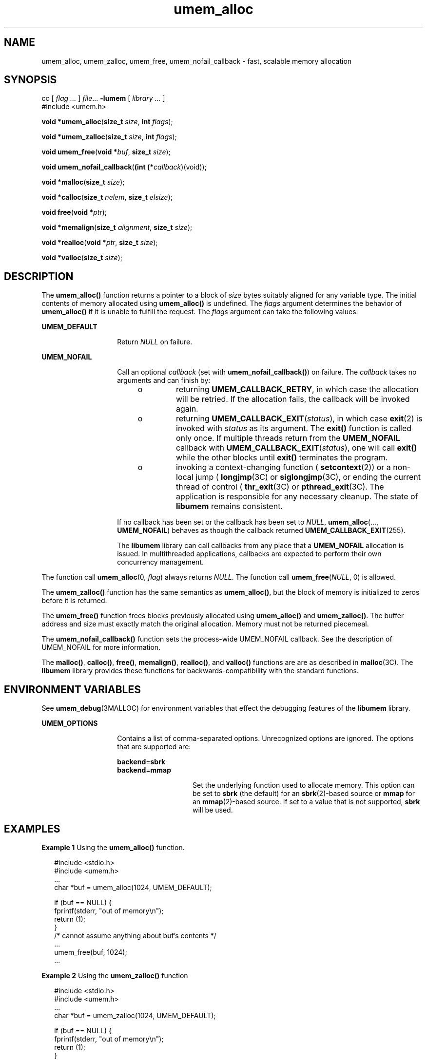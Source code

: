 '\" te
.\" CDDL HEADER START
.\"
.\" The contents of this file are subject to the terms of the
.\" Common Development and Distribution License (the "License").
.\" You may not use this file except in compliance with the License.
.\"
.\" You can obtain a copy of the license at usr/src/OPENSOLARIS.LICENSE
.\" or http://www.opensolaris.org/os/licensing.
.\" See the License for the specific language governing permissions
.\" and limitations under the License.
.\"
.\" When distributing Covered Code, include this CDDL HEADER in each
.\" file and include the License file at usr/src/OPENSOLARIS.LICENSE.
.\" If applicable, add the following below this CDDL HEADER, with the
.\" fields enclosed by brackets "[]" replaced with your own identifying
.\" information: Portions Copyright [yyyy] [name of copyright owner]
.\"
.\" CDDL HEADER END
.\" Copyright (c) 2002, Sun Microsystems, Inc. All Rights Reserved.
.TH umem_alloc 3MALLOC "26 Aug 2002" "SunOS 5.11" "Memory Allocation Library Functions"
.SH NAME
umem_alloc, umem_zalloc, umem_free, umem_nofail_callback \- fast, scalable memory allocation
.SH SYNOPSIS
.LP
.nf
cc [ \fIflag \&.\|.\|.\fR ] \fIfile\fR\&.\|.\|. \fB-lumem\fR [ \fIlibrary \&.\|.\|.\fR ]
#include <umem.h>

\fBvoid *\fR\fBumem_alloc\fR(\fBsize_t\fR \fIsize\fR, \fBint\fR  \fIflags\fR);
.fi
.LP
.nf
\fBvoid *\fR\fBumem_zalloc\fR(\fBsize_t\fR \fIsize\fR, \fBint\fR  \fIflags\fR);
.fi
.LP
.nf
\fBvoid\fR \fBumem_free\fR(\fBvoid *\fR\fIbuf\fR, \fBsize_t\fR \fIsize\fR);
.fi
.LP
.nf
\fBvoid\fR \fBumem_nofail_callback\fR(\fB(int (*\fR\fIcallback\fR)(void));
.fi
.LP
.nf
\fBvoid *\fR\fBmalloc\fR(\fBsize_t\fR \fIsize\fR);
.fi
.LP
.nf
\fBvoid *\fR\fBcalloc\fR(\fBsize_t\fR \fInelem\fR, \fBsize_t\fR \fIelsize\fR);
.fi
.LP
.nf
\fBvoid\fR \fBfree\fR(\fBvoid *\fR\fIptr\fR);
.fi
.LP
.nf
\fBvoid *\fR\fBmemalign\fR(\fBsize_t\fR \fIalignment\fR, \fBsize_t\fR \fIsize\fR);
.fi
.LP
.nf
\fBvoid *\fR\fBrealloc\fR(\fBvoid *\fR\fIptr\fR, \fBsize_t\fR \fIsize\fR);
.fi
.LP
.nf
\fBvoid *\fR\fBvalloc\fR(\fBsize_t\fR \fIsize\fR);
.fi

.SH DESCRIPTION

.LP
The \fBumem_alloc()\fR function returns a pointer to a block of \fIsize\fR bytes suitably aligned for any variable type. The initial contents of memory allocated using \fBumem_alloc()\fR is undefined. The \fIflags\fR argument determines
the behavior of \fBumem_alloc()\fR if it is unable to fulfill the request. The \fIflags\fR argument can take the following values:
.sp

.sp
.ne 2
.mk
.na
\fB\fBUMEM_DEFAULT\fR\fR
.ad
.RS 14n
.rt
Return \fINULL\fR on failure.
.sp

.RE

.sp
.ne 2
.mk
.na
\fB\fBUMEM_NOFAIL\fR\fR
.ad
.RS 14n
.rt
Call an optional \fIcallback\fR (set with \fBumem_nofail_callback()\fR) on failure. The \fIcallback\fR takes no arguments and can finish by:
.sp

.sp
.RS +4
.TP
.ie t \(bu
.el o
returning \fBUMEM_CALLBACK_RETRY\fR, in which case the allocation will be retried.  If the allocation fails, the callback will be invoked again.
.sp

.RE

.sp
.RS +4
.TP
.ie t \(bu
.el o
returning \fBUMEM_CALLBACK_EXIT\fR(\fIstatus\fR), in which case
\fBexit\fR(2) is invoked with \fIstatus\fR
as its argument. The \fBexit()\fR function is called only once. If multiple threads return from the \fBUMEM_NOFAIL\fR callback with \fBUMEM_CALLBACK_EXIT\fR(\fIstatus\fR), one will call \fBexit()\fR while the other blocks until \fBexit()\fR terminates the program.
.sp

.RE

.sp
.RS +4
.TP
.ie t \(bu
.el o
invoking a context-changing function (
\fBsetcontext\fR(2)) or a non-local jump (
\fBlongjmp\fR(3C) or
\fBsiglongjmp\fR(3C), or ending the current thread of control (
\fBthr_exit\fR(3C) or
\fBpthread_exit\fR(3C). The application is responsible for any necessary cleanup. The state of \fBlibumem\fR remains consistent.
.sp

.RE

If no callback has been set or the callback has been set to \fINULL\fR, \fBumem_alloc\fR(..., \fBUMEM_NOFAIL\fR) behaves as though the callback returned \fBUMEM_CALLBACK_EXIT\fR(255).
.sp

.sp
The \fBlibumem\fR library can call callbacks from any place that a \fBUMEM_NOFAIL\fR allocation is issued. In multithreaded applications, callbacks are expected to perform their own concurrency management.
.sp

.RE

.LP
The function call \fBumem_alloc\fR(0, \fIflag\fR) always returns \fINULL\fR. The function call \fBumem_free\fR(\fINULL\fR, 0) is allowed.
.sp

.LP
The \fBumem_zalloc()\fR function has the same semantics as \fBumem_alloc()\fR, but the block of memory is initialized to zeros before it is returned.
.sp

.LP
The \fBumem_free()\fR function frees blocks previously allocated using \fBumem_alloc()\fR and \fBumem_zalloc()\fR. The buffer address and size must exactly match the original allocation. Memory must not be returned piecemeal.
.sp

.LP
The \fBumem_nofail_callback()\fR function sets the process-wide UMEM_NOFAIL callback. See the description of UMEM_NOFAIL for more information.
.sp

.LP
The \fBmalloc()\fR, \fBcalloc()\fR, \fBfree()\fR, \fBmemalign()\fR, \fBrealloc()\fR, and \fBvalloc()\fR functions are are as described in
\fBmalloc\fR(3C). The \fBlibumem\fR library provides these functions for backwards-compatibility with the standard functions.
.sp

.SH ENVIRONMENT VARIABLES

.LP
See
\fBumem_debug\fR(3MALLOC) for environment variables that effect the debugging features of the \fBlibumem\fR library.
.sp

.sp
.ne 2
.mk
.na
\fBUMEM_OPTIONS\fR
.ad
.RS 14n
.rt
Contains a list of comma-separated options.  Unrecognized options are ignored. The options that are supported are:
.sp

.sp
.ne 2
.mk
.na
\fB\fBbackend\fR=\fBsbrk\fR\fR
.ad
.br
.na
\fB\fBbackend\fR=\fBmmap\fR\fR
.ad
.RS 14n
.rt
Set the underlying function used to allocate memory. This option can be set to \fBsbrk\fR (the default) for an
\fBsbrk\fR(2)-based source or \fBmmap\fR for an
\fBmmap\fR(2)-based
source. If set to a value that is not supported, \fBsbrk\fR will be used.
.sp

.RE

.RE

.SH EXAMPLES
.LP
\fBExample 1 \fRUsing the \fBumem_alloc()\fR function.

.LP
.in +2
.nf
#include <stdio.h>
#include <umem.h>
\&...
char *buf = umem_alloc(1024, UMEM_DEFAULT);

if (buf == NULL) {
    fprintf(stderr, "out of memory\en");
         return (1);
}
/* cannot assume anything about buf's contents */
\&...
umem_free(buf, 1024);
\&...
.fi
.in -2
.LP
\fBExample 2 \fRUsing the \fBumem_zalloc()\fR function

.LP
.in +2
.nf
#include <stdio.h>
#include <umem.h>
\&...
char *buf = umem_zalloc(1024, UMEM_DEFAULT);

if (buf == NULL) {
   fprintf(stderr, "out of memory\en");
        return (1);
}
/* buf contains zeros */
\&...
umem_free(buf, 1024);
\&...
.fi
.in -2
.LP
\fBExample 3 \fRUsing UMEM_NOFAIL

.LP
.in +2
.nf
#include <stdlib.h>
#include <stdio.h>
#include <umem.h>

/*
* Note that the allocation code below does not have to
* check for umem_alloc() returning NULL
*/
int
my_failure_handler(void)
{
        (void) fprintf(stderr, "out of memory\en");
        return (UMEM_CALLBACK_EXIT(255));
}
\&...
umem_nofail_callback(my_failure_handler);
\&...
int i;
char *buf[100];

for (i = 0; i < 100; i++)
        buf[i] = umem_alloc(1024 * 1024, UMEM_NOFAIL);
\&...
for (i = 0; i < 100; i++)
   umem_free(buf[i], 1024 * 1024);
\&...
.fi
.in -2
.LP
\fBExample 4 \fRUsing UMEM_NOFAIL in a multithreaded application

.LP
.in +2
.nf
#define _REENTRANT
#include <thread.h>
#include <stdio.h>
#include <umem.h>

void *
start_func(void *the_arg)
{
         int *info = (int *)the_arg;
         char *buf = umem_alloc(1024 * 1024, UMEM_NOFAIL);

         /* does not need to check for buf == NULL */
         buf[0] = 0;
         ...
         /*
          * if there were other UMEM_NOFAIL allocations,
          * we would need to arrange for buf to be
          * umem_free()ed upon failure.
          */
         ...
         umem_free(buf, 1024 * 1024);
         return (the_arg);
}
\&...
int
my_failure_handler(void)
{
        /* terminate the current thread with status NULL */
        thr_exit(NULL);
}
\&...
umem_nofail_callback(my_failure_handler);
\&...
int my_arg;

thread_t tid;
void *status;

(void) thr_create(NULL, NULL, start_func, &my_arg, 0,
   NULL);
\&...
while (thr_join(0, &tid, &status) != 0)
         ;

if (status == NULL) {
   (void) fprintf(stderr, "thread %d ran out of memory\en",
            tid);
}
\&...
.fi
.in -2

.SH ATTRIBUTES

.LP
See
\fBattributes\fR(5) for descriptions of the following attributes:
.sp

.LP

.sp
.TS
tab() box;
cw(2.75i) |cw(2.75i)
lw(2.75i) |lw(2.75i)
.
ATTRIBUTE TYPEATTRIBUTE VALUE
_
Interface StabilitySee below.
_
MT-LevelMT-Safe
.TE

.LP
The \fBmalloc()\fR, \fBcalloc()\fR, \fBfree()\fR, \fBrealloc()\fR, and \fBvalloc()\fR functions are Standard. The \fBmemalign()\fR function is Stable. The \fBumem_alloc()\fR, \fBumem_zalloc()\fR, \fBumem_free()\fR, and \fBumem_nofail_callback()\fR functions are Evolving.
.sp

.SH SEE ALSO

.LP

\fBexit\fR(2),
\fBmmap\fR(2),
\fBsbrk\fR(2),
\fBbsdmalloc\fR(3MALLOC),
\fBlibumem\fR(3LIB),
\fBlongjmp\fR(3C),
\fBmalloc\fR(3C),
\fBmalloc\fR(3MALLOC),
\fBmapmalloc\fR(3MALLOC),
\fBpthread_exit\fR(3C),
\fBthr_exit\fR(3C),
\fBumem_cache_create\fR(3MALLOC),
\fBumem_debug\fR(3MALLOC),
\fBwatchmalloc\fR(3MALLOC),
\fBattributes\fR(5),
\fBstandards\fR(5)
.sp

.LP

.sp

.SH WARNINGS

.LP
Any of the following can cause undefined results:
.sp

.sp
.RS +4
.TP
.ie t \(bu
.el o
Passing a pointer returned from \fBumem_alloc()\fR or \fBumem_zalloc()\fR to \fBfree()\fR or \fBrealloc()\fR.
.sp

.RE

.sp
.RS +4
.TP
.ie t \(bu
.el o
Passing a pointer returned from \fBmalloc()\fR, \fBcalloc()\fR, \fBvalloc()\fR, \fBmemalign()\fR, or \fBrealloc()\fR to \fBumem_free()\fR.
.sp

.RE

.sp
.RS +4
.TP
.ie t \(bu
.el o
Writing past the end of a buffer allocated using \fBumem_alloc()\fR or \fBumem_zalloc()\fR
.sp

.RE

.sp
.RS +4
.TP
.ie t \(bu
.el o
Performing \fBUMEM_NOFAIL\fR allocations from an
\fBatexit\fR(3C) handler.
.sp

.RE

.LP
If the \fBUMEM_NOFAIL\fR callback performs \fBUMEM_NOFAIL\fR allocations, infinite recursion can occur.
.sp

.SH NOTES

.LP
The following list compares the features of the
\fBmalloc\fR(3C),
\fBbsdmalloc\fR(3MALLOC),
\fBmalloc\fR(3MALLOC),
\fBmtmalloc\fR(3MALLOC) , and the \fBlibumem\fR
functions.
.sp

.sp
.RS +4
.TP
.ie t \(bu
.el o
The
\fBmalloc\fR(3C),
\fBbsdmalloc\fR(3MALLOC), and
\fBmalloc\fR(3MALLOC) functions have no support for concurrency. The \fBlibumem\fR and
\fBmtmalloc\fR(3MALLOC)
functions support concurrent allocations.
.sp

.RE

.sp
.RS +4
.TP
.ie t \(bu
.el o
The
\fBbsdmalloc\fR(3MALLOC) functions afford better performance but are space-inefficient.
.sp

.RE

.sp
.RS +4
.TP
.ie t \(bu
.el o
The
\fBmalloc\fR(3MALLOC) functions are space-efficient but have slower performance.
.sp

.RE

.sp
.RS +4
.TP
.ie t \(bu
.el o
The standard, fully SCD-compliant
\fBmalloc\fR(3C) functions are a trade-off between performance and space-efficiency.
.sp

.RE

.sp
.RS +4
.TP
.ie t \(bu
.el o
The
\fBmtmalloc\fR(3MALLOC) functions provide fast, concurrent \fBmalloc()\fR implementations that are not space-efficient.
.sp

.RE

.sp
.RS +4
.TP
.ie t \(bu
.el o
The \fBlibumem\fR functions provide a fast, concurrent allocation implementation that in most cases is more space-efficient than
\fBmtmalloc\fR(3MALLOC).
.sp

.RE
